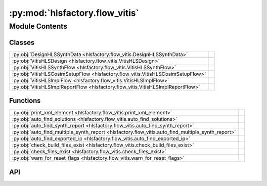 :py:mod:`hlsfactory.flow_vitis`
===============================

.. py:module:: hlsfactory.flow_vitis

.. autodoc2-docstring:: hlsfactory.flow_vitis
   :allowtitles:

Module Contents
---------------

Classes
~~~~~~~

.. list-table::
   :class: autosummary longtable
   :align: left

   * - :py:obj:`DesignHLSSynthData <hlsfactory.flow_vitis.DesignHLSSynthData>`
     - .. autodoc2-docstring:: hlsfactory.flow_vitis.DesignHLSSynthData
          :summary:
   * - :py:obj:`VitisHLSDesign <hlsfactory.flow_vitis.VitisHLSDesign>`
     - .. autodoc2-docstring:: hlsfactory.flow_vitis.VitisHLSDesign
          :summary:
   * - :py:obj:`VitisHLSSynthFlow <hlsfactory.flow_vitis.VitisHLSSynthFlow>`
     -
   * - :py:obj:`VitisHLSCosimSetupFlow <hlsfactory.flow_vitis.VitisHLSCosimSetupFlow>`
     -
   * - :py:obj:`VitisHLSImplFlow <hlsfactory.flow_vitis.VitisHLSImplFlow>`
     -
   * - :py:obj:`VitisHLSImplReportFlow <hlsfactory.flow_vitis.VitisHLSImplReportFlow>`
     -

Functions
~~~~~~~~~

.. list-table::
   :class: autosummary longtable
   :align: left

   * - :py:obj:`print_xml_element <hlsfactory.flow_vitis.print_xml_element>`
     - .. autodoc2-docstring:: hlsfactory.flow_vitis.print_xml_element
          :summary:
   * - :py:obj:`auto_find_solutions <hlsfactory.flow_vitis.auto_find_solutions>`
     - .. autodoc2-docstring:: hlsfactory.flow_vitis.auto_find_solutions
          :summary:
   * - :py:obj:`auto_find_synth_report <hlsfactory.flow_vitis.auto_find_synth_report>`
     - .. autodoc2-docstring:: hlsfactory.flow_vitis.auto_find_synth_report
          :summary:
   * - :py:obj:`auto_find_multiple_synth_report <hlsfactory.flow_vitis.auto_find_multiple_synth_report>`
     - .. autodoc2-docstring:: hlsfactory.flow_vitis.auto_find_multiple_synth_report
          :summary:
   * - :py:obj:`auto_find_exported_ip <hlsfactory.flow_vitis.auto_find_exported_ip>`
     - .. autodoc2-docstring:: hlsfactory.flow_vitis.auto_find_exported_ip
          :summary:
   * - :py:obj:`check_build_files_exist <hlsfactory.flow_vitis.check_build_files_exist>`
     - .. autodoc2-docstring:: hlsfactory.flow_vitis.check_build_files_exist
          :summary:
   * - :py:obj:`check_files_exist <hlsfactory.flow_vitis.check_files_exist>`
     - .. autodoc2-docstring:: hlsfactory.flow_vitis.check_files_exist
          :summary:
   * - :py:obj:`warn_for_reset_flags <hlsfactory.flow_vitis.warn_for_reset_flags>`
     - .. autodoc2-docstring:: hlsfactory.flow_vitis.warn_for_reset_flags
          :summary:

API
~~~

.. py:function:: print_xml_element(node: xml.etree.ElementTree.Element) -> None
   :canonical: hlsfactory.flow_vitis.print_xml_element

   .. autodoc2-docstring:: hlsfactory.flow_vitis.print_xml_element

.. py:function:: auto_find_solutions(dir_path: pathlib.Path) -> list[pathlib.Path]
   :canonical: hlsfactory.flow_vitis.auto_find_solutions

   .. autodoc2-docstring:: hlsfactory.flow_vitis.auto_find_solutions

.. py:function:: auto_find_synth_report(dir_path: pathlib.Path) -> pathlib.Path
   :canonical: hlsfactory.flow_vitis.auto_find_synth_report

   .. autodoc2-docstring:: hlsfactory.flow_vitis.auto_find_synth_report

.. py:function:: auto_find_multiple_synth_report(dir_path: pathlib.Path) -> list[pathlib.Path]
   :canonical: hlsfactory.flow_vitis.auto_find_multiple_synth_report

   .. autodoc2-docstring:: hlsfactory.flow_vitis.auto_find_multiple_synth_report

.. py:class:: DesignHLSSynthData
   :canonical: hlsfactory.flow_vitis.DesignHLSSynthData

   .. autodoc2-docstring:: hlsfactory.flow_vitis.DesignHLSSynthData

   .. py:attribute:: clock_period
      :canonical: hlsfactory.flow_vitis.DesignHLSSynthData.clock_period
      :type: float
      :value: None

      .. autodoc2-docstring:: hlsfactory.flow_vitis.DesignHLSSynthData.clock_period

   .. py:attribute:: latency_best_cycles
      :canonical: hlsfactory.flow_vitis.DesignHLSSynthData.latency_best_cycles
      :type: int | None
      :value: None

      .. autodoc2-docstring:: hlsfactory.flow_vitis.DesignHLSSynthData.latency_best_cycles

   .. py:attribute:: latency_best_seconds
      :canonical: hlsfactory.flow_vitis.DesignHLSSynthData.latency_best_seconds
      :type: float | None
      :value: None

      .. autodoc2-docstring:: hlsfactory.flow_vitis.DesignHLSSynthData.latency_best_seconds

   .. py:attribute:: latency_average_cycles
      :canonical: hlsfactory.flow_vitis.DesignHLSSynthData.latency_average_cycles
      :type: int | None
      :value: None

      .. autodoc2-docstring:: hlsfactory.flow_vitis.DesignHLSSynthData.latency_average_cycles

   .. py:attribute:: latency_average_seconds
      :canonical: hlsfactory.flow_vitis.DesignHLSSynthData.latency_average_seconds
      :type: float | None
      :value: None

      .. autodoc2-docstring:: hlsfactory.flow_vitis.DesignHLSSynthData.latency_average_seconds

   .. py:attribute:: latency_worst_cycles
      :canonical: hlsfactory.flow_vitis.DesignHLSSynthData.latency_worst_cycles
      :type: int | None
      :value: None

      .. autodoc2-docstring:: hlsfactory.flow_vitis.DesignHLSSynthData.latency_worst_cycles

   .. py:attribute:: latency_worst_seconds
      :canonical: hlsfactory.flow_vitis.DesignHLSSynthData.latency_worst_seconds
      :type: float | None
      :value: None

      .. autodoc2-docstring:: hlsfactory.flow_vitis.DesignHLSSynthData.latency_worst_seconds

   .. py:attribute:: resources_lut_used
      :canonical: hlsfactory.flow_vitis.DesignHLSSynthData.resources_lut_used
      :type: int
      :value: None

      .. autodoc2-docstring:: hlsfactory.flow_vitis.DesignHLSSynthData.resources_lut_used

   .. py:attribute:: resources_ff_used
      :canonical: hlsfactory.flow_vitis.DesignHLSSynthData.resources_ff_used
      :type: int
      :value: None

      .. autodoc2-docstring:: hlsfactory.flow_vitis.DesignHLSSynthData.resources_ff_used

   .. py:attribute:: resources_dsp_used
      :canonical: hlsfactory.flow_vitis.DesignHLSSynthData.resources_dsp_used
      :type: int
      :value: None

      .. autodoc2-docstring:: hlsfactory.flow_vitis.DesignHLSSynthData.resources_dsp_used

   .. py:attribute:: resources_bram_used
      :canonical: hlsfactory.flow_vitis.DesignHLSSynthData.resources_bram_used
      :type: int
      :value: None

      .. autodoc2-docstring:: hlsfactory.flow_vitis.DesignHLSSynthData.resources_bram_used

   .. py:attribute:: resources_uram_used
      :canonical: hlsfactory.flow_vitis.DesignHLSSynthData.resources_uram_used
      :type: int
      :value: None

      .. autodoc2-docstring:: hlsfactory.flow_vitis.DesignHLSSynthData.resources_uram_used

   .. py:method:: parse_from_synth_report_file(fp: pathlib.Path) -> hlsfactory.flow_vitis.DesignHLSSynthData
      :canonical: hlsfactory.flow_vitis.DesignHLSSynthData.parse_from_synth_report_file
      :classmethod:

      .. autodoc2-docstring:: hlsfactory.flow_vitis.DesignHLSSynthData.parse_from_synth_report_file

.. py:class:: VitisHLSDesign
   :canonical: hlsfactory.flow_vitis.VitisHLSDesign

   .. autodoc2-docstring:: hlsfactory.flow_vitis.VitisHLSDesign

   .. py:attribute:: name
      :canonical: hlsfactory.flow_vitis.VitisHLSDesign.name
      :type: str
      :value: None

      .. autodoc2-docstring:: hlsfactory.flow_vitis.VitisHLSDesign.name

   .. py:attribute:: part
      :canonical: hlsfactory.flow_vitis.VitisHLSDesign.part
      :type: str
      :value: None

      .. autodoc2-docstring:: hlsfactory.flow_vitis.VitisHLSDesign.part

   .. py:attribute:: target_clock_period
      :canonical: hlsfactory.flow_vitis.VitisHLSDesign.target_clock_period
      :type: float
      :value: None

      .. autodoc2-docstring:: hlsfactory.flow_vitis.VitisHLSDesign.target_clock_period

   .. py:attribute:: version_vitis_hls
      :canonical: hlsfactory.flow_vitis.VitisHLSDesign.version_vitis_hls
      :type: None | str
      :value: None

      .. autodoc2-docstring:: hlsfactory.flow_vitis.VitisHLSDesign.version_vitis_hls

   .. py:attribute:: version_vivado
      :canonical: hlsfactory.flow_vitis.VitisHLSDesign.version_vivado
      :type: None | str
      :value: None

      .. autodoc2-docstring:: hlsfactory.flow_vitis.VitisHLSDesign.version_vivado

   .. py:method:: parse_from_synth_report_file(fp: pathlib.Path) -> hlsfactory.flow_vitis.VitisHLSDesign
      :canonical: hlsfactory.flow_vitis.VitisHLSDesign.parse_from_synth_report_file
      :classmethod:

      .. autodoc2-docstring:: hlsfactory.flow_vitis.VitisHLSDesign.parse_from_synth_report_file

.. py:function:: auto_find_exported_ip(dir_path: pathlib.Path) -> list[pathlib.Path]
   :canonical: hlsfactory.flow_vitis.auto_find_exported_ip

   .. autodoc2-docstring:: hlsfactory.flow_vitis.auto_find_exported_ip

.. py:function:: check_build_files_exist(build_files: list[pathlib.Path]) -> None
   :canonical: hlsfactory.flow_vitis.check_build_files_exist

   .. autodoc2-docstring:: hlsfactory.flow_vitis.check_build_files_exist

.. py:function:: check_files_exist(files: list[pathlib.Path]) -> None
   :canonical: hlsfactory.flow_vitis.check_files_exist

   .. autodoc2-docstring:: hlsfactory.flow_vitis.check_files_exist

.. py:function:: warn_for_reset_flags(files: list[pathlib.Path], reset_flag_str: str = '-reset') -> None
   :canonical: hlsfactory.flow_vitis.warn_for_reset_flags

   .. autodoc2-docstring:: hlsfactory.flow_vitis.warn_for_reset_flags

.. py:class:: VitisHLSSynthFlow(vitis_hls_bin: str | None = None, log_output: bool = False, log_execution_time: bool = True, env_var_xilinx_hls: str | None = None, env_var_xilinx_vivado: str | None = None)
   :canonical: hlsfactory.flow_vitis.VitisHLSSynthFlow

   Bases: :py:obj:`hlsfactory.framework.ToolFlow`

   .. py:attribute:: name
      :canonical: hlsfactory.flow_vitis.VitisHLSSynthFlow.name
      :value: 'VitisHLSSynthFlow'

      .. autodoc2-docstring:: hlsfactory.flow_vitis.VitisHLSSynthFlow.name

   .. py:method:: execute(design: hlsfactory.framework.Design, timeout: float | None = None) -> list[hlsfactory.framework.Design]
      :canonical: hlsfactory.flow_vitis.VitisHLSSynthFlow.execute

      .. autodoc2-docstring:: hlsfactory.flow_vitis.VitisHLSSynthFlow.execute

.. py:class:: VitisHLSCosimSetupFlow(vitis_hls_bin: str | None = None, log_output: bool = False)
   :canonical: hlsfactory.flow_vitis.VitisHLSCosimSetupFlow

   Bases: :py:obj:`hlsfactory.framework.ToolFlow`

   .. py:attribute:: name
      :canonical: hlsfactory.flow_vitis.VitisHLSCosimSetupFlow.name
      :value: 'VitisHLSCosimSetupFlow'

      .. autodoc2-docstring:: hlsfactory.flow_vitis.VitisHLSCosimSetupFlow.name

   .. py:method:: execute(design: hlsfactory.framework.Design) -> list[hlsfactory.framework.Design]
      :canonical: hlsfactory.flow_vitis.VitisHLSCosimSetupFlow.execute

      .. autodoc2-docstring:: hlsfactory.flow_vitis.VitisHLSCosimSetupFlow.execute

.. py:class:: VitisHLSImplFlow(vitis_hls_bin: str | None = None, log_output: bool = False, env_var_xilinx_hls: str | None = None, env_var_xilinx_vivado: str | None = None)
   :canonical: hlsfactory.flow_vitis.VitisHLSImplFlow

   Bases: :py:obj:`hlsfactory.framework.ToolFlow`

   .. py:attribute:: name
      :canonical: hlsfactory.flow_vitis.VitisHLSImplFlow.name
      :value: 'VitisHLSImplFlow'

      .. autodoc2-docstring:: hlsfactory.flow_vitis.VitisHLSImplFlow.name

   .. py:method:: execute(design: hlsfactory.framework.Design, timeout: float | None = None) -> list[hlsfactory.framework.Design]
      :canonical: hlsfactory.flow_vitis.VitisHLSImplFlow.execute

      .. autodoc2-docstring:: hlsfactory.flow_vitis.VitisHLSImplFlow.execute

.. py:class:: VitisHLSImplReportFlow(vitis_hls_bin: str | None = None, vivado_bin: str | None = None, log_output: bool = False, env_var_xilinx_hls: str | None = None, env_var_xilinx_vivado: str | None = None)
   :canonical: hlsfactory.flow_vitis.VitisHLSImplReportFlow

   Bases: :py:obj:`hlsfactory.framework.ToolFlow`

   .. py:attribute:: name
      :canonical: hlsfactory.flow_vitis.VitisHLSImplReportFlow.name
      :value: 'VitisHLSImplReportFlow'

      .. autodoc2-docstring:: hlsfactory.flow_vitis.VitisHLSImplReportFlow.name

   .. py:method:: execute(design: hlsfactory.framework.Design, timeout: float | None) -> list[hlsfactory.framework.Design]
      :canonical: hlsfactory.flow_vitis.VitisHLSImplReportFlow.execute

      .. autodoc2-docstring:: hlsfactory.flow_vitis.VitisHLSImplReportFlow.execute

   .. py:method:: parse_all_reports(design_dir: pathlib.Path) -> dict[str, dict]
      :canonical: hlsfactory.flow_vitis.VitisHLSImplReportFlow.parse_all_reports
      :staticmethod:

      .. autodoc2-docstring:: hlsfactory.flow_vitis.VitisHLSImplReportFlow.parse_all_reports

   .. py:method:: parse_power_report(design_dir: pathlib.Path) -> dict
      :canonical: hlsfactory.flow_vitis.VitisHLSImplReportFlow.parse_power_report
      :staticmethod:

      .. autodoc2-docstring:: hlsfactory.flow_vitis.VitisHLSImplReportFlow.parse_power_report

   .. py:method:: parse_utilization_report(design_dir: pathlib.Path) -> dict
      :canonical: hlsfactory.flow_vitis.VitisHLSImplReportFlow.parse_utilization_report
      :staticmethod:

      .. autodoc2-docstring:: hlsfactory.flow_vitis.VitisHLSImplReportFlow.parse_utilization_report

   .. py:method:: parse_timing_report(design_dir: pathlib.Path) -> dict[str, float | int | str]
      :canonical: hlsfactory.flow_vitis.VitisHLSImplReportFlow.parse_timing_report
      :staticmethod:

      .. autodoc2-docstring:: hlsfactory.flow_vitis.VitisHLSImplReportFlow.parse_timing_report
